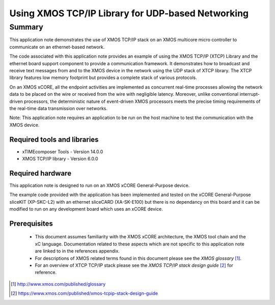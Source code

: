 Using XMOS TCP/IP Library for UDP-based Networking
==================================================

.. version:: 3.0.0

Summary
-------

This application note demonstrates the use of XMOS TCP/IP stack on
an XMOS multicore micro controller to communicate on an ethernet-based network.

The code associated with this application note provides an example of
using the XMOS TCP/IP (XTCP) Library and the ethernet board support
component to provide a communication framework. It demonstrates how to
broadcast and receive text messages from and to the XMOS device in the
network using the UDP stack of XTCP library. The XTCP library features
low memory footprint but provides a complete stack of various
protocols.

On an XMOS xCORE, all the endpoint activities are implemented as
concurrent real-time processes allowing the network data to be placed
on the wire or received from the wire with negligible
latency. Moreover, unlike conventional interrupt-driven processors,
the deterministic nature of event-driven XMOS processors meets the
precise timing requirements of the real-time data transmission over
networks.

Note: This application note requires an application to be run on the
host machine to test the communication with the XMOS device.

Required tools and libraries
............................

* xTIMEcomposer Tools - Version 14.0.0
* XMOS TCP/IP library - Version 6.0.0

Required hardware
.................

This application note is designed to run on an XMOS xCORE
General-Purpose 
device. 

The example code provided with the application has been implemented and tested
on the xCORE General-Purpose sliceKIT (XP-SKC-L2) with an ethernet sliceCARD (XA-SK-E100) but there is no dependancy on this board and it can be
modified to run on any development board which uses an xCORE device.

Prerequisites
.............

  - This document assumes familiarity with the XMOS xCORE architecture, the XMOS tool chain and the xC language. Documentation related to these aspects which are not specific to this application note are linked to in the references appendix.

  - For descriptions of XMOS related terms found in this document please see the *XMOS glossary* [#]_. 

  - For an overview of XTCP TCP/IP stack please see the *XMOS TCP/IP stack design guide* [#]_ for reference. 

.. [#] http://www.xmos.com/published/glossary

.. [#] https://www.xmos.com/published/xmos-tcpip-stack-design-guide


